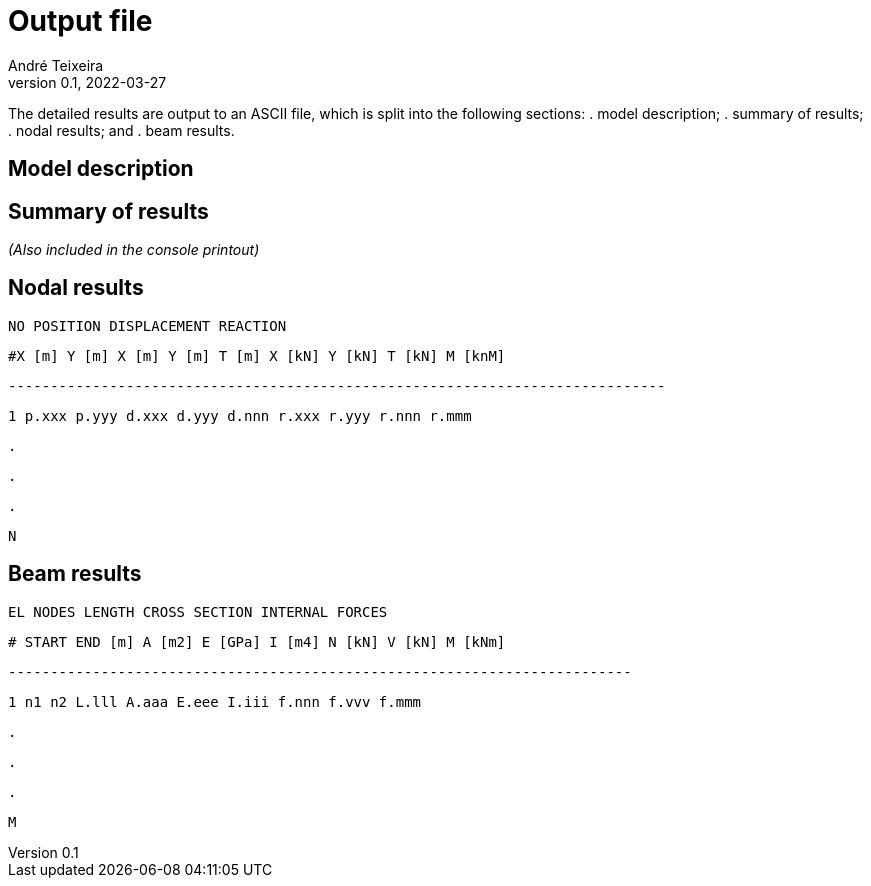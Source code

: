 = Output file
André Teixeira
v0.1, 2022-03-27

The detailed results are output to an ASCII file, which is split into the following sections:
. model description;
. summary of results;
. nodal results; and
. beam results.

== Model description

== Summary of results
_(Also included in the console printout)_

== Nodal results

`NO	POSITION		DISPLACEMENT			REACTION`

`#X [m]	Y [m]		X [m]	Y [m]	T [m]		X [kN]	Y [kN]	T [kN]	M [knM]`

`------------------------------------------------------------------------------`

`1	p.xxx	p.yyy		d.xxx	d.yyy	d.nnn		r.xxx	r.yyy	r.nnn	r.mmm`

`.`

`.`

`.`

`N`


== Beam results

`EL	NODES		LENGTH		CROSS SECTION			INTERNAL FORCES`

`#	START	END	[m]		A [m2]	E [GPa]	I [m4]		N [kN]	V [kN]	M [kNm]`

`--------------------------------------------------------------------------`

`1	n1	n2	L.lll		A.aaa	E.eee	I.iii		f.nnn	f.vvv	f.mmm`

`.`

`.`

`.`

`M`
